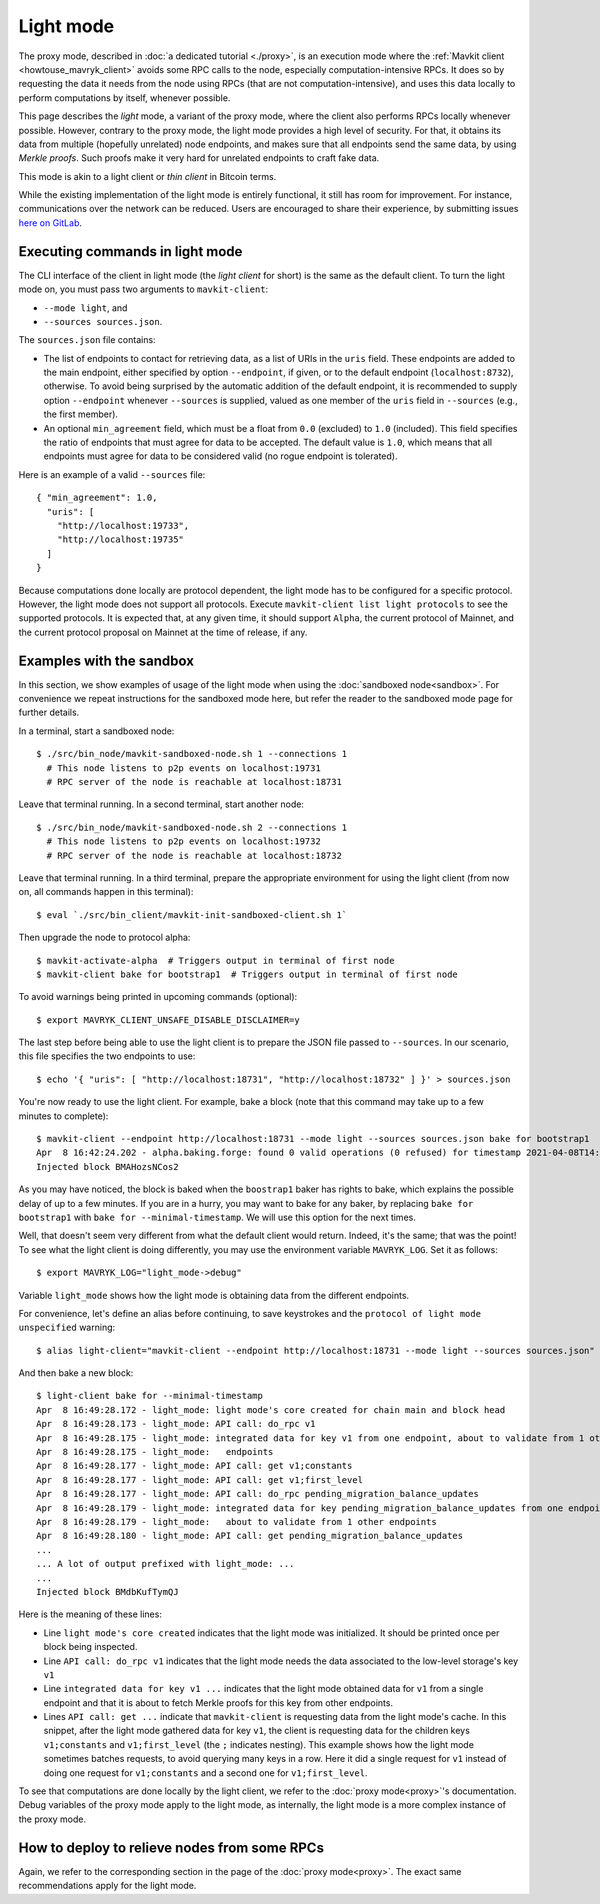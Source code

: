 Light mode
----------

The proxy mode, described in :doc:`a dedicated tutorial <./proxy>`,
is an execution mode where the :ref:`Mavkit client <howtouse_mavryk_client>`
avoids some RPC calls to the node, especially computation-intensive RPCs.
It does so by requesting the data it needs from the node using RPCs (that are not computation-intensive), and uses
this data locally to perform computations by itself, whenever possible.

This page describes the *light* mode, a variant of the proxy mode,
where the client also
performs RPCs locally whenever possible.
However, contrary to the proxy mode, the light mode provides
a high level of security. For that, it obtains its data from multiple
(hopefully unrelated) node endpoints, and makes sure that all endpoints send
the same data, by using *Merkle proofs*. Such proofs make it very hard
for unrelated endpoints to craft fake data.

This mode is akin to a light client or *thin client* in Bitcoin terms.

While the existing implementation of the light mode is entirely functional,
it still has room for improvement. For instance, communications over
the network can be reduced. Users are encouraged to share their experience,
by submitting issues `here on GitLab <https://gitlab.com/mavryk-network/mavryk-protocol/-/issues>`_.

Executing commands in light mode
~~~~~~~~~~~~~~~~~~~~~~~~~~~~~~~~

The CLI interface of the client in light mode (the *light client* for short)
is the same as the default client. To turn the light mode on, you must
pass two arguments to ``mavkit-client``:

* ``--mode light``, and
* ``--sources sources.json``.

The ``sources.json`` file contains:

* The list of endpoints to contact for retrieving data, as a list of URIs in the ``uris`` field.
  These endpoints are added to the main endpoint, either specified by option ``--endpoint``,
  if given, or to the default endpoint (``localhost:8732``), otherwise.
  To avoid being surprised by the automatic addition of the default endpoint,
  it is recommended to supply option ``--endpoint`` whenever ``--sources`` is supplied,
  valued as one member of the ``uris`` field in ``--sources`` (e.g., the first member).
* An optional ``min_agreement`` field, which must be a float from ``0.0`` (excluded) to ``1.0`` (included).
  This field specifies the ratio of endpoints that must agree for data
  to be accepted. The default value is ``1.0``, which means that
  all endpoints must agree for data to be considered valid (no rogue
  endpoint is tolerated).


Here is an example of a valid ``--sources`` file:

::

    { "min_agreement": 1.0,
      "uris": [
        "http://localhost:19733",
        "http://localhost:19735"
      ]
    }

Because computations done locally are protocol dependent, the light mode has to be configured for a specific protocol.
However, the light mode does not support all protocols.
Execute ``mavkit-client list light protocols`` to see the supported protocols.
It is expected that, at any given time, it should support ``Alpha``,
the current protocol of Mainnet, and the current protocol proposal on Mainnet at
the time of release, if any.

Examples with the sandbox
~~~~~~~~~~~~~~~~~~~~~~~~~

In this section, we show examples of usage of the light mode when using
the :doc:`sandboxed node<sandbox>`. For convenience we repeat
instructions for the sandboxed mode here, but refer the reader to the
sandboxed mode page for further details.

In a terminal, start a sandboxed node:

::

    $ ./src/bin_node/mavkit-sandboxed-node.sh 1 --connections 1
      # This node listens to p2p events on localhost:19731
      # RPC server of the node is reachable at localhost:18731


Leave that terminal running. In a second terminal, start another node:

::

    $ ./src/bin_node/mavkit-sandboxed-node.sh 2 --connections 1
      # This node listens to p2p events on localhost:19732
      # RPC server of the node is reachable at localhost:18732

Leave that terminal running. In a third terminal, prepare the appropriate
environment for using the light client (from now on, all commands happen
in this terminal):

::

    $ eval `./src/bin_client/mavkit-init-sandboxed-client.sh 1`

Then upgrade the node to protocol alpha:

::

    $ mavkit-activate-alpha  # Triggers output in terminal of first node
    $ mavkit-client bake for bootstrap1  # Triggers output in terminal of first node

To avoid warnings being printed in upcoming commands (optional):

::

    $ export MAVRYK_CLIENT_UNSAFE_DISABLE_DISCLAIMER=y

The last step before being able to use the light client is to prepare
the JSON file passed to ``--sources``. In our scenario, this file
specifies the two endpoints to use:

::

    $ echo '{ "uris": [ "http://localhost:18731", "http://localhost:18732" ] }' > sources.json

You're now ready to use the light client. For example, bake a block (note that this command may take up to a few minutes to complete):

::

    $ mavkit-client --endpoint http://localhost:18731 --mode light --sources sources.json bake for bootstrap1
    Apr  8 16:42:24.202 - alpha.baking.forge: found 0 valid operations (0 refused) for timestamp 2021-04-08T14:42:24.000-00:00 (fitness 01::0000000000000004)
    Injected block BMAHozsNCos2

As you may have noticed, the block is baked when the ``boostrap1`` baker has rights to bake, which explains the possible delay of up to a few minutes.
If you are in a hurry, you may want to bake for any baker, by replacing ``bake for bootstrap1`` with ``bake for --minimal-timestamp``.
We will use this option for the next times.

Well, that doesn't seem very different from what the default client would return.
Indeed, it's the same; that was the point! To see what the light client
is doing differently, you may use the environment variable ``MAVRYK_LOG``.
Set it as follows:

::

    $ export MAVRYK_LOG="light_mode->debug"

Variable ``light_mode`` shows how the light mode is obtaining data from
the different endpoints.

For convenience, let's define an alias before continuing, to save
keystrokes and the ``protocol of light mode unspecified`` warning:

::

    $ alias light-client="mavkit-client --endpoint http://localhost:18731 --mode light --sources sources.json"

And then bake a new block:

::

    $ light-client bake for --minimal-timestamp
    Apr  8 16:49:28.172 - light_mode: light mode's core created for chain main and block head
    Apr  8 16:49:28.173 - light_mode: API call: do_rpc v1
    Apr  8 16:49:28.175 - light_mode: integrated data for key v1 from one endpoint, about to validate from 1 other
    Apr  8 16:49:28.175 - light_mode:   endpoints
    Apr  8 16:49:28.177 - light_mode: API call: get v1;constants
    Apr  8 16:49:28.177 - light_mode: API call: get v1;first_level
    Apr  8 16:49:28.177 - light_mode: API call: do_rpc pending_migration_balance_updates
    Apr  8 16:49:28.179 - light_mode: integrated data for key pending_migration_balance_updates from one endpoint,
    Apr  8 16:49:28.179 - light_mode:   about to validate from 1 other endpoints
    Apr  8 16:49:28.180 - light_mode: API call: get pending_migration_balance_updates
    ...
    ... A lot of output prefixed with light_mode: ...
    ...
    Injected block BMdbKufTymQJ

Here is the meaning of these lines:

* Line ``light mode's core created`` indicates that the light
  mode was initialized. It should be printed once per block being inspected.
* Line ``API call: do_rpc v1`` indicates that the light mode needs the
  data associated to the low-level storage's key ``v1``
* Line ``integrated data for key v1 ...`` indicates that the light mode
  obtained data for ``v1`` from a single endpoint and that it is about
  to fetch Merkle proofs for this key from other endpoints.
* Lines ``API call: get ...`` indicate that ``mavkit-client`` is requesting
  data from the light mode's cache. In this snippet, after the light mode
  gathered data for key ``v1``, the client is requesting data for the children
  keys ``v1;constants`` and ``v1;first_level`` (the ``;`` indicates  nesting).
  This example shows how the light mode sometimes batches requests, to avoid
  querying many keys in a row. Here it did a single request for ``v1`` instead
  of doing one request for ``v1;constants`` and a second one
  for ``v1;first_level``.

To see that computations are done locally by the light client,
we refer to the :doc:`proxy mode<proxy>`'s documentation. Debug
variables of the proxy mode apply to the light mode, as internally, the light
mode is a more complex instance of the proxy mode.

How to deploy to relieve nodes from some RPCs
~~~~~~~~~~~~~~~~~~~~~~~~~~~~~~~~~~~~~~~~~~~~~

Again, we refer to the corresponding section in the page of
the :doc:`proxy mode<proxy>`. The exact same recommendations
apply for the light mode.
